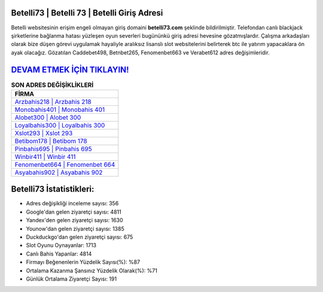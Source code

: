 ﻿Betelli73 | Betelli 73 | Betelli Giriş Adresi
===================================

.. image:: images/betelli-giris.jpg
   :width: 600
   
Betelli websitesinin erişim engeli olmayan giriş domaini **betelli73.com** şeklinde bildirilmiştir. Telefondan canlı blackjack şirketlerine bağlanma hatası yüzleşen oyun severleri bugününkü giriş adresi hevesine gözatmışlardır. Çalışma arkadaşları olarak bize düşen görevi uygulamak hayaliyle aralıksız lisanslı slot websitelerini belirterek btc ile yatırım yapacaklara ön ayak olacağız. Gözatılan Caddebet498, Betnbet265, Fenomenbet663 ve Verabet612 adres değişimleridir.

`DEVAM ETMEK İÇİN TIKLAYIN! <https://uclck.me/gonow>`_
==============

.. list-table:: **SON ADRES DEĞİŞİKLİKLERİ**
   :widths: 100
   :header-rows: 1

   * - FİRMA
   * - `Arzbahis218 | Arzbahis 218 <arzbahis218-arzbahis-218-arzbahis-giris-adresi.html>`_
   * - `Monobahis401 | Monobahis 401 <monobahis401-monobahis-401-monobahis-giris-adresi.html>`_
   * - `Alobet300 | Alobet 300 <alobet300-alobet-300-alobet-giris-adresi.html>`_	 
   * - `Loyalbahis300 | Loyalbahis 300 <loyalbahis300-loyalbahis-300-loyalbahis-giris-adresi.html>`_	 
   * - `Xslot293 | Xslot 293 <xslot293-xslot-293-xslot-giris-adresi.html>`_ 
   * - `Betibom178 | Betibom 178 <betibom178-betibom-178-betibom-giris-adresi.html>`_
   * - `Pinbahis695 | Pinbahis 695 <pinbahis695-pinbahis-695-pinbahis-giris-adresi.html>`_	 
   * - `Winbir411 | Winbir 411 <winbir411-winbir-411-winbir-giris-adresi.html>`_
   * - `Fenomenbet664 | Fenomenbet 664 <fenomenbet664-fenomenbet-664-fenomenbet-giris-adresi.html>`_
   * - `Asyabahis902 | Asyabahis 902 <asyabahis902-asyabahis-902-asyabahis-giris-adresi.html>`_
	 
Betelli73 İstatistikleri:
===================================	 
* Adres değişikliği inceleme sayısı: 356
* Google'dan gelen ziyaretçi sayısı: 4811
* Yandex'den gelen ziyaretçi sayısı: 1630
* Younow'dan gelen ziyaretçi sayısı: 1385
* Duckduckgo'dan gelen ziyaretçi sayısı: 675
* Slot Oyunu Oynayanlar: 1713
* Canlı Bahis Yapanlar: 4814
* Firmayı Beğenenlerin Yüzdelik Sayısı(%): %87
* Ortalama Kazanma Şansınız Yüzdelik Olarak(%): %71
* Günlük Ortalama Ziyaretçi Sayısı: 191

